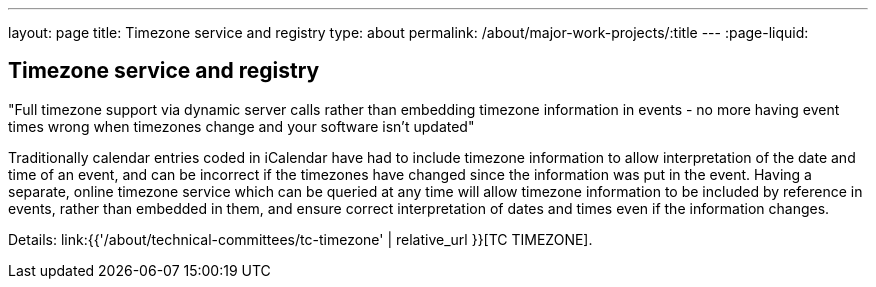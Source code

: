 ---
layout: page
title: Timezone service and registry
type: about
permalink: /about/major-work-projects/:title
---
:page-liquid:

== Timezone service and registry

"Full timezone support via dynamic server calls rather than embedding timezone
information in events - no more having event times wrong when timezones change
and your software isn't updated"

Traditionally calendar entries coded in iCalendar have had to include
timezone information to allow interpretation of the date and time of an
event, and can be incorrect if the timezones have changed since the
information was put in the event. Having a separate, online timezone
service which can be queried at any time will allow timezone information
to be included by reference in events, rather than embedded in them, and
ensure correct interpretation of dates and times even if the information
changes.

Details: link:{{'/about/technical-committees/tc-timezone' | relative_url }}[TC TIMEZONE].